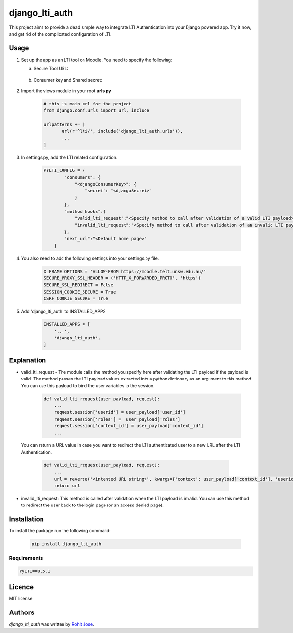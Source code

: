 django_lti_auth
===============

.. image:: https://img.shields.io/pypi/pyversions/django_lti_auth.svg
    :target: https://pypi.python.org/pypi/django_lti_auth

.. image:: https://img.shields.io/pypi/v/django_lti_auth.svg
    :target: https://pypi.python.org/pypi/django_lti_auth
    :alt: Latest PyPI version

.. image:: https://img.shields.io/pypi/dm/django_lti_auth.svg
    :target: https://pypi.python.org/pypi/django_lti_auth

This project aims to provide a dead simple way to integrate LTI Authentication into your Django powered app. Try it now, and get rid of the complicated configuration of LTI.

Usage
-----
1. Set up the app as an LTI tool on Moodle. You need to specify the following:

   a. Secure Tool URL:

    .. image:: secure_tool_url.png
        :width: 200px
        :align: center
        :height: 100px
        :alt: Secure Tool URL

   b. Consumer key and Shared secret:

    .. image:: consumer_key.png
        :width: 200px
        :align: center
        :height: 100px
        :alt: Consumer Key and Secret

2. Import the views module in your root **urls.py**

        .. code-block:: python

         # this is main url for the project
         from django.conf.urls import url, include
        
         urlpatterns += [
                url(r'^lti/', include('django_lti_auth.urls')),
                ...
         ]

3. In settings.py, add the LTI related configuration.

        .. code-block:: python

         PYLTI_CONFIG = {
                 "consumers": {
                     "<djangoConsumerKey>": {
                         "secret": "<djangoSecret>"
                     }
                 },
                 "method_hooks":{
                     "valid_lti_request":"<Specify method to call after validation of a valid LTI payload>",
                     "invalid_lti_request":"<Specify method to call after validation of an invalid LTI payload>"
                 },
                 "next_url":"<Default home page>"
             }

4. You also need to add the following settings into your settings.py file.

        .. code-block:: python
 
         X_FRAME_OPTIONS = 'ALLOW-FROM https://moodle.telt.unsw.edu.au/'
         SECURE_PROXY_SSL_HEADER = ('HTTP_X_FORWARDED_PROTO', 'https')
         SECURE_SSL_REDIRECT = False
         SESSION_COOKIE_SECURE = True
         CSRF_COOKIE_SECURE = True

5. Add 'django_lti_auth' to INSTALLED_APPS

        .. code-block:: python
 
         INSTALLED_APPS = [
             '...',
             'django_lti_auth',
         ]

Explanation
------------
* valid_lti_request - The module calls the method you specify here after validating the LTI payload if the payload is valid. The method passes the LTI payload values extracted into a python dictionary as an argument to this method. You can use this payload to bind the user variables to the session. 

        .. code-block:: python

         def valid_lti_request(user_payload, request):
             ...
             request.session['userid'] = user_payload['user_id'] 
             request.session['roles'] =  user_payload['roles']
             request.session['context_id'] = user_payload['context_id']
             ...

 You can return a URL value in case you want to redirect the LTI authenticated user to a new URL after the LTI Authentication.

        .. code-block:: python

         def valid_lti_request(user_payload, request):
             ...
             url = reverse('<intented URL string>', kwargs={'context': user_payload['context_id'], 'userid':user_payload['user_id']})
             return url

         
* invalid_lti_request: This method is called after validation when the LTI payload is invalid. You can use this method to redirect the user back to the login page (or an access denied page).

Installation
------------

To install the package run the following command:

    .. code-block:: python

     pip install django_lti_auth


Requirements
^^^^^^^^^^^^
.. code-block:: python
 
  PyLTI==0.5.1

Licence
-------
MIT license

Authors
-------

`django_lti_auth` was written by `Rohit Jose <rohitjose@gmail.com>`_.
